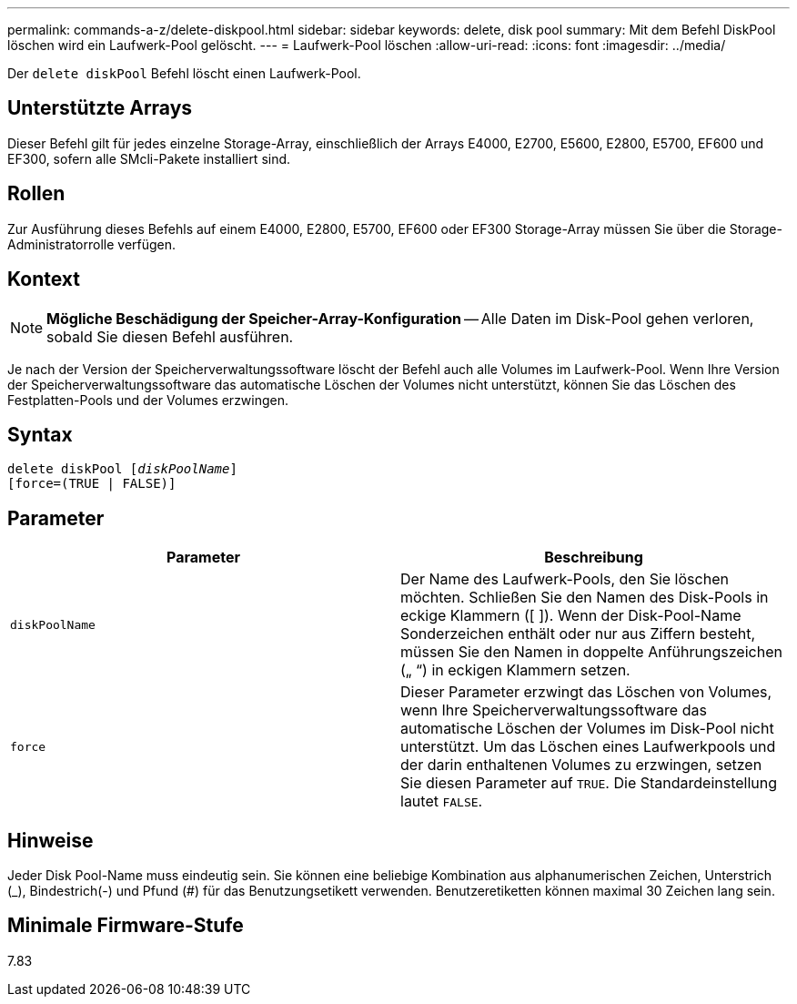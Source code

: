 ---
permalink: commands-a-z/delete-diskpool.html 
sidebar: sidebar 
keywords: delete, disk pool 
summary: Mit dem Befehl DiskPool löschen wird ein Laufwerk-Pool gelöscht. 
---
= Laufwerk-Pool löschen
:allow-uri-read: 
:icons: font
:imagesdir: ../media/


[role="lead"]
Der `delete diskPool` Befehl löscht einen Laufwerk-Pool.



== Unterstützte Arrays

Dieser Befehl gilt für jedes einzelne Storage-Array, einschließlich der Arrays E4000, E2700, E5600, E2800, E5700, EF600 und EF300, sofern alle SMcli-Pakete installiert sind.



== Rollen

Zur Ausführung dieses Befehls auf einem E4000, E2800, E5700, EF600 oder EF300 Storage-Array müssen Sie über die Storage-Administratorrolle verfügen.



== Kontext

[NOTE]
====
*Mögliche Beschädigung der Speicher-Array-Konfiguration* -- Alle Daten im Disk-Pool gehen verloren, sobald Sie diesen Befehl ausführen.

====
Je nach der Version der Speicherverwaltungssoftware löscht der Befehl auch alle Volumes im Laufwerk-Pool. Wenn Ihre Version der Speicherverwaltungssoftware das automatische Löschen der Volumes nicht unterstützt, können Sie das Löschen des Festplatten-Pools und der Volumes erzwingen.



== Syntax

[source, cli, subs="+macros"]
----
delete diskPool pass:quotes[[_diskPoolName_]]
[force=(TRUE | FALSE)]
----


== Parameter

|===
| Parameter | Beschreibung 


 a| 
`diskPoolName`
 a| 
Der Name des Laufwerk-Pools, den Sie löschen möchten. Schließen Sie den Namen des Disk-Pools in eckige Klammern ([ ]). Wenn der Disk-Pool-Name Sonderzeichen enthält oder nur aus Ziffern besteht, müssen Sie den Namen in doppelte Anführungszeichen („ “) in eckigen Klammern setzen.



 a| 
`force`
 a| 
Dieser Parameter erzwingt das Löschen von Volumes, wenn Ihre Speicherverwaltungssoftware das automatische Löschen der Volumes im Disk-Pool nicht unterstützt. Um das Löschen eines Laufwerkpools und der darin enthaltenen Volumes zu erzwingen, setzen Sie diesen Parameter auf `TRUE`. Die Standardeinstellung lautet `FALSE`.

|===


== Hinweise

Jeder Disk Pool-Name muss eindeutig sein. Sie können eine beliebige Kombination aus alphanumerischen Zeichen, Unterstrich (_), Bindestrich(-) und Pfund (#) für das Benutzungsetikett verwenden. Benutzeretiketten können maximal 30 Zeichen lang sein.



== Minimale Firmware-Stufe

7.83
